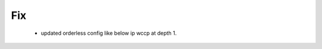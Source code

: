 --------------------------------------------------------------------------------
                                Fix
--------------------------------------------------------------------------------

    * updated orderless config like below ip wccp at depth 1.